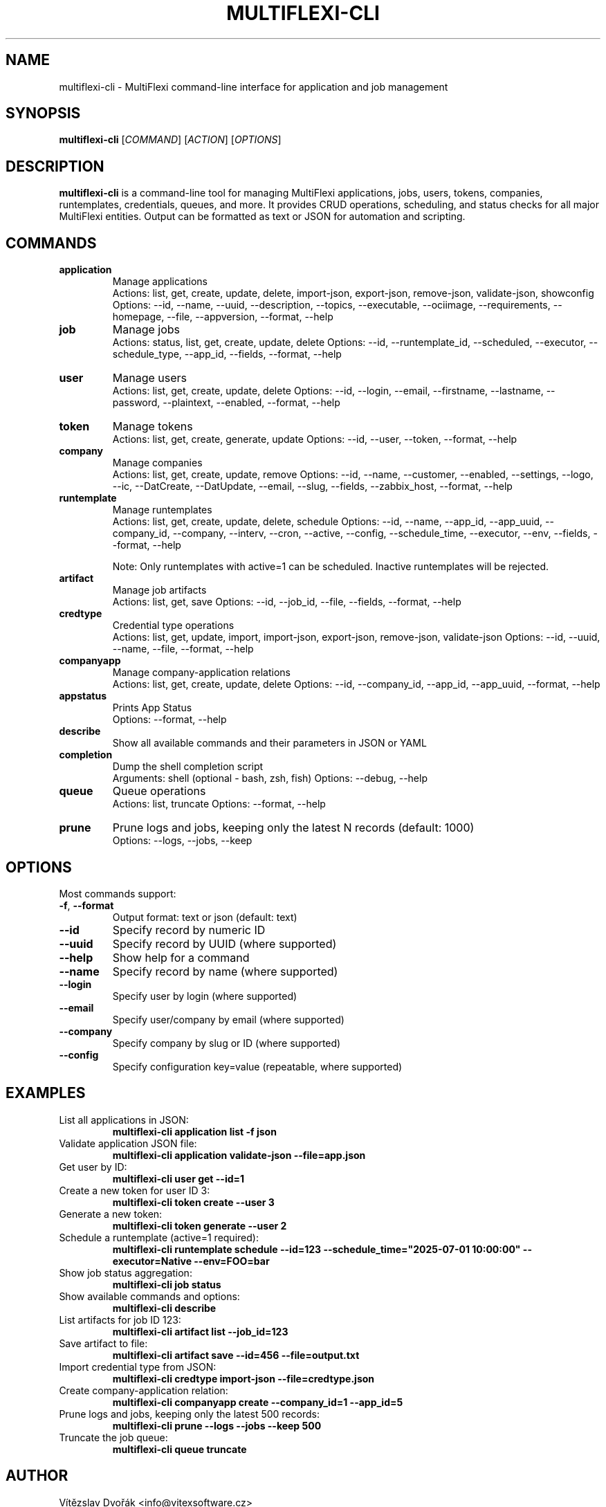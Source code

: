 .TH MULTIFLEXI-CLI 1 "August 2025" "MultiFlexi" "User Commands"
.SH NAME
multiflexi-cli \- MultiFlexi command-line interface for application and job management
.SH SYNOPSIS
.B multiflexi-cli
[\fICOMMAND\fR] [\fIACTION\fR] [\fIOPTIONS\fR]
.SH DESCRIPTION
.B multiflexi-cli
is a command-line tool for managing MultiFlexi applications, jobs, users, tokens, companies, runtemplates, credentials, queues, and more. It provides CRUD operations, scheduling, and status checks for all major MultiFlexi entities. Output can be formatted as text or JSON for automation and scripting.

.SH COMMANDS
.TP
.B application
Manage applications
.RS
Actions: list, get, create, update, delete, import-json, export-json, remove-json, validate-json, showconfig
Options: --id, --name, --uuid, --description, --topics, --executable, --ociimage, --requirements, --homepage, --file, --appversion, --format, --help
.RE
.TP
.B job
Manage jobs
.RS
Actions: status, list, get, create, update, delete
Options: --id, --runtemplate_id, --scheduled, --executor, --schedule_type, --app_id, --fields, --format, --help
.RE
.TP
.B user
Manage users
.RS
Actions: list, get, create, update, delete
Options: --id, --login, --email, --firstname, --lastname, --password, --plaintext, --enabled, --format, --help
.RE
.TP
.B token
Manage tokens
.RS
Actions: list, get, create, generate, update
Options: --id, --user, --token, --format, --help
.RE
.TP
.B company
Manage companies
.RS
Actions: list, get, create, update, remove
Options: --id, --name, --customer, --enabled, --settings, --logo, --ic, --DatCreate, --DatUpdate, --email, --slug, --fields, --zabbix_host, --format, --help
.RE
.TP
.B runtemplate
Manage runtemplates
.RS
Actions: list, get, create, update, delete, schedule
Options: --id, --name, --app_id, --app_uuid, --company_id, --company, --interv, --cron, --active, --config, --schedule_time, --executor, --env, --fields, --format, --help

Note: Only runtemplates with active=1 can be scheduled. Inactive runtemplates will be rejected.
.RE
.TP
.B artifact
Manage job artifacts
.RS
Actions: list, get, save
Options: --id, --job_id, --file, --fields, --format, --help
.RE
.TP
.B credtype
Credential type operations
.RS
Actions: list, get, update, import, import-json, export-json, remove-json, validate-json
Options: --id, --uuid, --name, --file, --format, --help
.RE
.TP
.B companyapp
Manage company-application relations
.RS
Actions: list, get, create, update, delete
Options: --id, --company_id, --app_id, --app_uuid, --format, --help
.RE
.TP
.B appstatus
Prints App Status
.RS
Options: --format, --help
.RE
.TP
.B describe
Show all available commands and their parameters in JSON or YAML
.TP
.B completion
Dump the shell completion script
.RS
Arguments: shell (optional - bash, zsh, fish)
Options: --debug, --help
.RE
.TP
.B queue
Queue operations
.RS
Actions: list, truncate
Options: --format, --help
.RE
.TP
.B prune
Prune logs and jobs, keeping only the latest N records (default: 1000)
.RS
Options: --logs, --jobs, --keep
.RE

.SH OPTIONS
Most commands support:
.TP
.BR -f ", " --format
Output format: text or json (default: text)
.TP
.BR --id
Specify record by numeric ID
.TP
.BR --uuid
Specify record by UUID (where supported)
.TP
.BR --help
Show help for a command
.TP
.BR --name
Specify record by name (where supported)
.TP
.BR --login
Specify user by login (where supported)
.TP
.BR --email
Specify user/company by email (where supported)
.TP
.BR --company
Specify company by slug or ID (where supported)
.TP
.BR --config
Specify configuration key=value (repeatable, where supported)

.SH EXAMPLES
.TP
List all applications in JSON:
.B multiflexi-cli application list -f json
.TP
Validate application JSON file:
.B multiflexi-cli application validate-json --file=app.json
.TP
Get user by ID:
.B multiflexi-cli user get --id=1
.TP
Create a new token for user ID 3:
.B multiflexi-cli token create --user 3
.TP
Generate a new token:
.B multiflexi-cli token generate --user 2
.TP
Schedule a runtemplate (active=1 required):
.B multiflexi-cli runtemplate schedule --id=123 --schedule_time="2025-07-01 10:00:00" --executor=Native --env=FOO=bar
.TP
Show job status aggregation:
.B multiflexi-cli job status
.TP
Show available commands and options:
.B multiflexi-cli describe
.TP
List artifacts for job ID 123:
.B multiflexi-cli artifact list --job_id=123
.TP
Save artifact to file:
.B multiflexi-cli artifact save --id=456 --file=output.txt
.TP
Import credential type from JSON:
.B multiflexi-cli credtype import-json --file=credtype.json
.TP
Create company-application relation:
.B multiflexi-cli companyapp create --company_id=1 --app_id=5
.TP
Prune logs and jobs, keeping only the latest 500 records:
.B multiflexi-cli prune --logs --jobs --keep 500
.TP
Truncate the job queue:
.B multiflexi-cli queue truncate

.SH AUTHOR
Vítězslav Dvořák <info@vitexsoftware.cz>

.SH SEE ALSO
.BR multiflexi (1)
